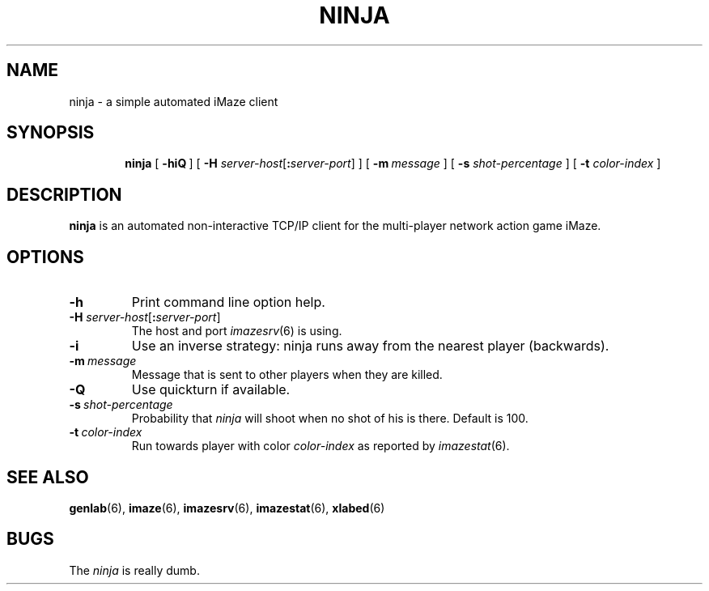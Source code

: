 .TH NINJA 6 "10 December 2001"
.SH NAME
ninja \- a simple automated iMaze client
.SH SYNOPSIS
.in +\w'\fBninja \fR'u
.ti -\w'\fBninja \fR'u
.B ninja
[\ \fB\-hiQ\fR\ ]
[\ \fB\-H \fIserver-host\fR[\fB:\fIserver-port\fR]\ ]
[\ \fB\-m\fR\ \fImessage\fR\ ]
[\ \fB\-s \fIshot-percentage\fR\ ]
[\ \fB\-t \fIcolor-index\fR\ ]
.SH DESCRIPTION
.LP
.B ninja
is an automated non-interactive TCP/IP client for the
multi-player network action game iMaze.
.SH OPTIONS
.TP
.B \-h
Print command line option help.
.TP
\fB\-H \fIserver-host\fR[\fB:\fIserver-port\fR]
The host and port
.IR imazesrv (6)
is using.
.TP
.B \-i
Use an inverse strategy: ninja runs away from the nearest
player (backwards).
.TP
.BI -m\  message
Message that is sent to other players when they are killed.
.TP
.B \-Q
Use quickturn if available.
.TP
.BI -s\  shot-percentage
Probability that
.I ninja
will shoot when no shot of his is there. Default is 100.
.TP
.BI -t\  color-index
Run towards player with color
.I color-index
as reported by
.IR imazestat (6).
.SH SEE ALSO
.BR genlab (6),
.BR imaze (6),
.BR imazesrv (6),
.BR imazestat (6),
.BR xlabed (6)
.SH BUGS
.LP
The
.I ninja
is really dumb.
